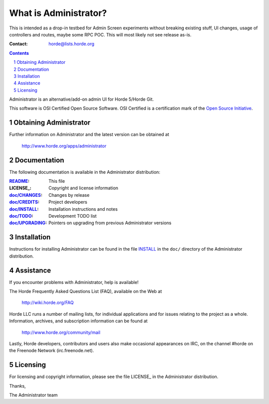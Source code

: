 ===================
 What is Administrator?
===================

This is intended as a drop-in testbed for Admin Screen experiments without breaking existing stuff,
UI changes, usage of controllers and routes, maybe some RPC POC.
This will most likely not see release as-is.


:Contact: horde@lists.horde.org

.. contents:: Contents
.. section-numbering::

Administrator is an alternative/add-on admin UI for Horde 5/Horde Git.

This software is OSI Certified Open Source Software. OSI Certified is a
certification mark of the `Open Source Initiative`_.

.. _`Open Source Initiative`: http://www.opensource.org/


Obtaining Administrator
==================

Further information on Administrator and the latest version can be obtained at

  http://www.horde.org/apps/administrator


Documentation
=============

The following documentation is available in the Administrator distribution:

:README_:           This file
:LICENSE_:          Copyright and license information
:`doc/CHANGES`_:    Changes by release
:`doc/CREDITS`_:    Project developers
:`doc/INSTALL`_:    Installation instructions and notes
:`doc/TODO`_:       Development TODO list
:`doc/UPGRADING`_:  Pointers on upgrading from previous Administrator versions


Installation
============

Instructions for installing Administrator can be found in the file INSTALL_ in the
``doc/`` directory of the Administrator distribution.


Assistance
==========

If you encounter problems with Administrator, help is available!

The Horde Frequently Asked Questions List (FAQ), available on the Web at

  http://wiki.horde.org/FAQ

Horde LLC runs a number of mailing lists, for individual applications
and for issues relating to the project as a whole. Information, archives, and
subscription information can be found at

  http://www.horde.org/community/mail

Lastly, Horde developers, contributors and users also make occasional
appearances on IRC, on the channel #horde on the Freenode Network
(irc.freenode.net).


Licensing
=========

For licensing and copyright information, please see the file LICENSE_ in the
Administrator distribution.

Thanks,

The Administrator team


.. _README: README.rst
.. _LICENSE: http://www.horde.org/licenses/gpl
.. _LICENSE: http://www.horde.org/licenses/apache
.. _LICENSE: http://www.horde.org/licenses/bsd
.. _doc/CHANGES: doc/CHANGES
.. _doc/CREDITS: doc/CREDITS.rst
.. _INSTALL:
.. _doc/INSTALL: doc/INSTALL.rst
.. _doc/TODO: doc/TODO.rst
.. _doc/UPGRADING: doc/UPGRADING.rst
